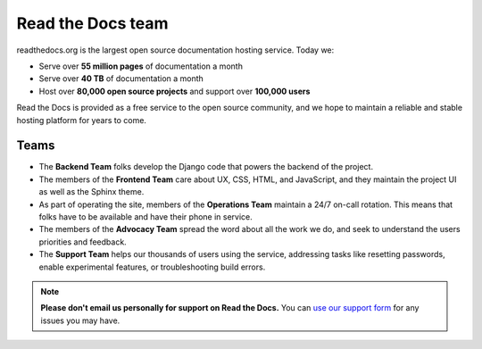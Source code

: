 Read the Docs team
==================

readthedocs.org is the largest open source documentation hosting service.
Today we:

* Serve over **55 million pages** of documentation a month
* Serve over **40 TB** of documentation a month
* Host over **80,000 open source projects** and support over **100,000 users**

Read the Docs is provided as a free service to the open source community,
and we hope to maintain a reliable and stable hosting platform for years to come.

.. seealso::

   `Our website: Who we are <https://about.readthedocs.com/company/>`__
     More information about the staff and contributors of Read the Docs.

Teams
~~~~~

* The **Backend Team** folks develop the Django code that powers the backend of the project.
* The members of the **Frontend Team** care about UX, CSS, HTML, and JavaScript,
  and they maintain the project UI as well as the Sphinx theme.
* As part of operating the site, members of the **Operations Team** maintain a 24/7 on-call rotation.
  This means that folks have to be available and have their phone in service.
* The members of the **Advocacy Team** spread the word about all the work we do,
  and seek to understand the users priorities and feedback.
* The **Support Team** helps our thousands of users using the service,
  addressing tasks like resetting passwords, enable experimental features, or troubleshooting build errors.

.. note::

   **Please don't email us personally for support on Read the Docs.**
   You can `use our support form <https://app.readthedocs.org/support/>`_
   for any issues you may have.
